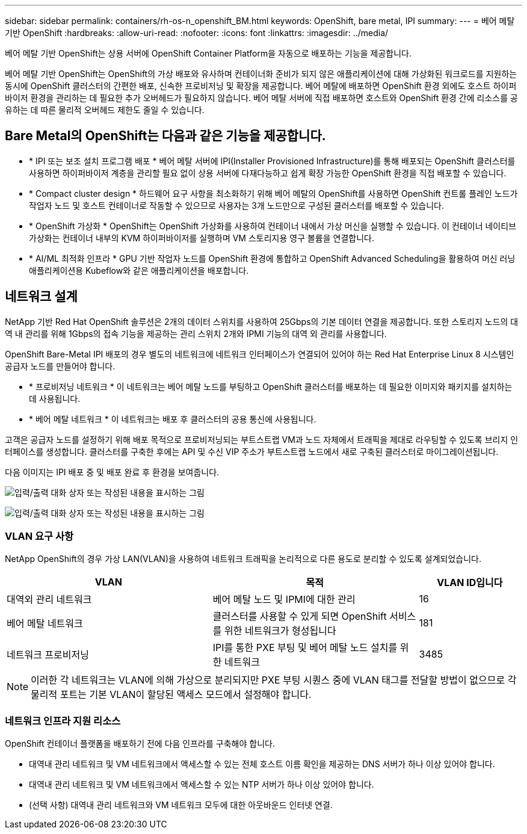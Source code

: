 ---
sidebar: sidebar 
permalink: containers/rh-os-n_openshift_BM.html 
keywords: OpenShift, bare metal, IPI 
summary:  
---
= 베어 메탈 기반 OpenShift
:hardbreaks:
:allow-uri-read: 
:nofooter: 
:icons: font
:linkattrs: 
:imagesdir: ../media/


[role="lead"]
베어 메탈 기반 OpenShift는 상용 서버에 OpenShift Container Platform을 자동으로 배포하는 기능을 제공합니다.

베어 메탈 기반 OpenShift는 OpenShift의 가상 배포와 유사하며 컨테이너화 준비가 되지 않은 애플리케이션에 대해 가상화된 워크로드를 지원하는 동시에 OpenShift 클러스터의 간편한 배포, 신속한 프로비저닝 및 확장을 제공합니다. 베어 메탈에 배포하면 OpenShift 환경 외에도 호스트 하이퍼바이저 환경을 관리하는 데 필요한 추가 오버헤드가 필요하지 않습니다. 베어 메탈 서버에 직접 배포하면 호스트와 OpenShift 환경 간에 리소스를 공유하는 데 따른 물리적 오버헤드 제한도 줄일 수 있습니다.



== Bare Metal의 OpenShift는 다음과 같은 기능을 제공합니다.

* * IPI 또는 보조 설치 프로그램 배포 * 베어 메탈 서버에 IPI(Installer Provisioned Infrastructure)를 통해 배포되는 OpenShift 클러스터를 사용하면 하이퍼바이저 계층을 관리할 필요 없이 상용 서버에 다재다능하고 쉽게 확장 가능한 OpenShift 환경을 직접 배포할 수 있습니다.
* * Compact cluster design * 하드웨어 요구 사항을 최소화하기 위해 베어 메탈의 OpenShift를 사용하면 OpenShift 컨트롤 플레인 노드가 작업자 노드 및 호스트 컨테이너로 작동할 수 있으므로 사용자는 3개 노드만으로 구성된 클러스터를 배포할 수 있습니다.
* * OpenShift 가상화 * OpenShift는 OpenShift 가상화를 사용하여 컨테이너 내에서 가상 머신을 실행할 수 있습니다. 이 컨테이너 네이티브 가상화는 컨테이너 내부의 KVM 하이퍼바이저를 실행하며 VM 스토리지용 영구 볼륨을 연결합니다.
* * AI/ML 최적화 인프라 * GPU 기반 작업자 노드를 OpenShift 환경에 통합하고 OpenShift Advanced Scheduling을 활용하여 머신 러닝 애플리케이션용 Kubeflow와 같은 애플리케이션을 배포합니다.




== 네트워크 설계

NetApp 기반 Red Hat OpenShift 솔루션은 2개의 데이터 스위치를 사용하여 25Gbps의 기본 데이터 연결을 제공합니다. 또한 스토리지 노드의 대역 내 관리를 위해 1Gbps의 접속 기능을 제공하는 관리 스위치 2개와 IPMI 기능의 대역 외 관리를 사용합니다.

OpenShift Bare-Metal IPI 배포의 경우 별도의 네트워크에 네트워크 인터페이스가 연결되어 있어야 하는 Red Hat Enterprise Linux 8 시스템인 공급자 노드를 만들어야 합니다.

* * 프로비저닝 네트워크 * 이 네트워크는 베어 메탈 노드를 부팅하고 OpenShift 클러스터를 배포하는 데 필요한 이미지와 패키지를 설치하는 데 사용됩니다.
* * 베어 메탈 네트워크 * 이 네트워크는 배포 후 클러스터의 공용 통신에 사용됩니다.


고객은 공급자 노드를 설정하기 위해 배포 목적으로 프로비저닝되는 부트스트랩 VM과 노드 자체에서 트래픽을 제대로 라우팅할 수 있도록 브리지 인터페이스를 생성합니다. 클러스터를 구축한 후에는 API 및 수신 VIP 주소가 부트스트랩 노드에서 새로 구축된 클러스터로 마이그레이션됩니다.

다음 이미지는 IPI 배포 중 및 배포 완료 후 환경을 보여줍니다.

image:redhat_openshift_image36.png["입력/출력 대화 상자 또는 작성된 내용을 표시하는 그림"]

image:redhat_openshift_image37.png["입력/출력 대화 상자 또는 작성된 내용을 표시하는 그림"]



=== VLAN 요구 사항

NetApp OpenShift의 경우 가상 LAN(VLAN)을 사용하여 네트워크 트래픽을 논리적으로 다른 용도로 분리할 수 있도록 설계되었습니다.

[cols="40%, 40%, 20%"]
|===
| VLAN | 목적 | VLAN ID입니다 


| 대역외 관리 네트워크 | 베어 메탈 노드 및 IPMI에 대한 관리 | 16 


| 베어 메탈 네트워크 | 클러스터를 사용할 수 있게 되면 OpenShift 서비스를 위한 네트워크가 형성됩니다 | 181 


| 네트워크 프로비저닝 | IPI를 통한 PXE 부팅 및 베어 메탈 노드 설치를 위한 네트워크 | 3485 
|===

NOTE: 이러한 각 네트워크는 VLAN에 의해 가상으로 분리되지만 PXE 부팅 시퀀스 중에 VLAN 태그를 전달할 방법이 없으므로 각 물리적 포트는 기본 VLAN이 할당된 액세스 모드에서 설정해야 합니다.



=== 네트워크 인프라 지원 리소스

OpenShift 컨테이너 플랫폼을 배포하기 전에 다음 인프라를 구축해야 합니다.

* 대역내 관리 네트워크 및 VM 네트워크에서 액세스할 수 있는 전체 호스트 이름 확인을 제공하는 DNS 서버가 하나 이상 있어야 합니다.
* 대역내 관리 네트워크 및 VM 네트워크에서 액세스할 수 있는 NTP 서버가 하나 이상 있어야 합니다.
* (선택 사항) 대역내 관리 네트워크와 VM 네트워크 모두에 대한 아웃바운드 인터넷 연결.

